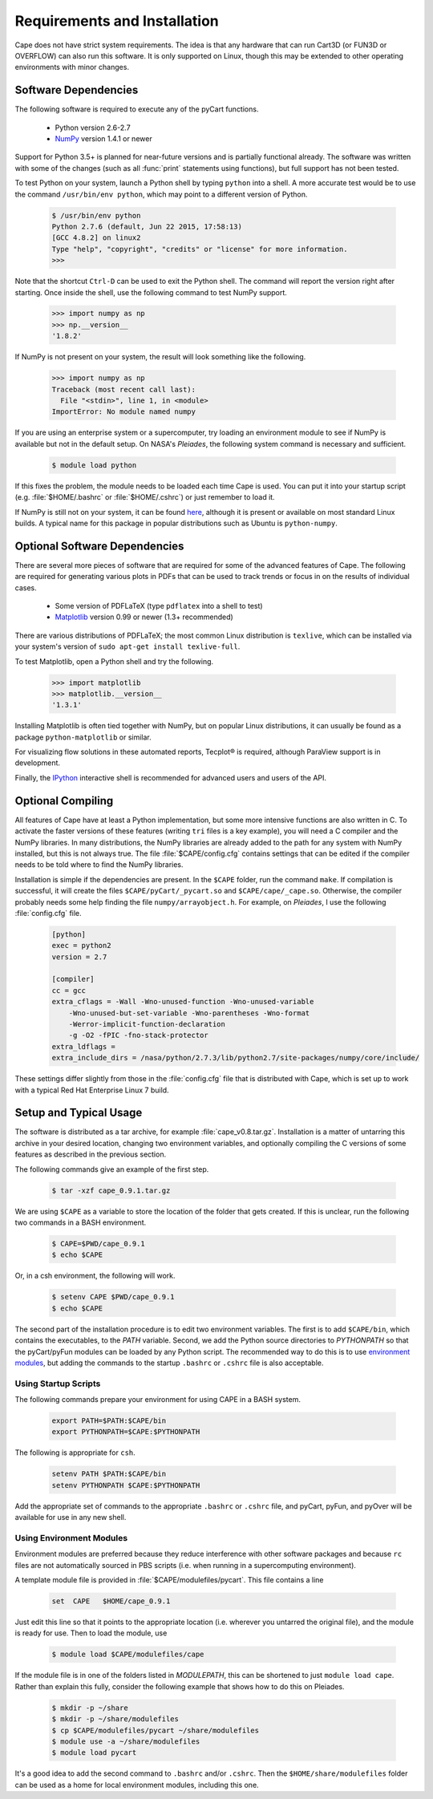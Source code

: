
Requirements and Installation
=============================

Cape does not have strict system requirements. The idea is that any hardware
that can run Cart3D (or FUN3D or OVERFLOW) can also run this software. It is
only supported on Linux, though this may be extended to other operating
environments with minor changes.

Software Dependencies
---------------------
The following software is required to execute any of the pyCart functions.

    * Python version 2.6-2.7
    * `NumPy <http://www.numpy.org>`_ version 1.4.1 or newer
    
Support for Python 3.5+ is planned for near-future versions and is partially
functional already.  The software was written with some of the changes (such as
all :func:`print` statements using functions), but full support has not been
tested.
    
To test Python on your system, launch a Python shell by typing ``python`` into
a shell. A more accurate test would be to use the command ``/usr/bin/env
python``, which may point to a different version of Python.

    .. code-block:: none
    
        $ /usr/bin/env python
        Python 2.7.6 (default, Jun 22 2015, 17:58:13) 
        [GCC 4.8.2] on linux2
        Type "help", "copyright", "credits" or "license" for more information.
        >>>
        
Note that the shortcut ``Ctrl-D`` can be used to exit the Python shell.  The
command will report the version right after starting.  Once inside the shell,
use the following command to test NumPy support.

    .. code-block:: python
    
        >>> import numpy as np
        >>> np.__version__
        '1.8.2'
        
If NumPy is not present on your system, the result will look something like the
following.

    .. code-block:: python
    
        >>> import numpy as np
        Traceback (most recent call last):
          File "<stdin>", line 1, in <module>
        ImportError: No module named numpy
        
If you are using an enterprise system or a supercomputer, try loading an
environment module to see if NumPy is available but not in the default setup.
On NASA's *Pleiades*, the following system command is necessary and sufficient.

    .. code-block:: none
    
        $ module load python
        
If this fixes the problem, the module needs to be loaded each time Cape is
used. You can put it into your startup script (e.g. :file:`$HOME/.bashrc` or
:file:`$HOME/.cshrc`) or just remember to load it.

If NumPy is still not on your system, it can be found `here
<http://www.scipy.org/scipylib/download.html>`_, although it is present or
available on most standard Linux builds. A typical name for this package in
popular distributions such as Ubuntu is ``python-numpy``.

Optional Software Dependencies
------------------------------

There are several more pieces of software that are required for some of the
advanced features of Cape.  The following are required for generating various
plots in PDFs that can be used to track trends or focus in on the results of
individual cases.

    * Some version of PDFLaTeX (type ``pdflatex`` into a shell to test)
    * `Matplotlib <http://matplotlib.org/>`_ version 0.99 or newer (1.3+
      recommended)
    
There are various distributions of PDFLaTeX; the most common Linux distribution
is ``texlive``, which can be installed via your system's version of ``sudo
apt-get install texlive-full``.

To test Matplotlib, open a Python shell and try the following.

    .. code-block:: python
        
        >>> import matplotlib
        >>> matplotlib.__version__
        '1.3.1'
        
Installing Matplotlib is often tied together with NumPy, but on popular Linux
distributions, it can usually be found as a package ``python-matplotlib`` or
similar.

For visualizing flow solutions in these automated reports, |tecplot| is
required, although ParaView support is in development.

.. |tecplot| unicode:: Tecplot 0xAE

Finally, the `IPython <http://ipython.org/>`_ interactive shell is recommended
for advanced users and users of the API.

Optional Compiling
------------------
All features of Cape have at least a Python implementation, but some more
intensive functions are also written in C. To activate the faster versions of
these features (writing ``tri`` files is a key example), you will need a C
compiler and the NumPy libraries. In many distributions, the NumPy libraries
are already added to the path for any system with NumPy installed, but this is
not always true. The file :file:`$CAPE/config.cfg` contains settings that can
be edited if the compiler needs to be told where to find the NumPy libraries.

Installation is simple if the dependencies are present. In the ``$CAPE``
folder, run the command ``make``. If compilation is successful, it will create
the files ``$CAPE/pyCart/_pycart.so`` and ``$CAPE/cape/_cape.so``.
Otherwise, the compiler probably needs some help finding the file
``numpy/arrayobject.h``. For example, on *Pleiades*, I use the following
:file:`config.cfg` file.

    .. code-block:: cfg
    
        [python]
        exec = python2
        version = 2.7
        
        [compiler]
        cc = gcc
        extra_cflags = -Wall -Wno-unused-function -Wno-unused-variable
            -Wno-unused-but-set-variable -Wno-parentheses -Wno-format
            -Werror-implicit-function-declaration 
            -g -O2 -fPIC -fno-stack-protector
        extra_ldflags = 
        extra_include_dirs = /nasa/python/2.7.3/lib/python2.7/site-packages/numpy/core/include/

These settings differ slightly from those in the :file:`config.cfg` file that
is distributed with Cape, which is set up to work with a typical Red Hat
Enterprise Linux 7 build.

Setup and Typical Usage
-----------------------
The software is distributed as a tar archive, for example
:file:`cape_v0.8.tar.gz`.  Installation is a matter of untarring this archive in
your desired location, changing two environment variables, and optionally
compiling the C versions of some features as described in the previous section.

The following commands give an example of the first step.

    .. code-block:: bash
    
        $ tar -xzf cape_0.9.1.tar.gz
        
We are using ``$CAPE`` as a variable to store the location of the folder that
gets created.  If this is unclear, run the following two commands in a BASH
environment.

    .. code-block:: bash
    
        $ CAPE=$PWD/cape_0.9.1
        $ echo $CAPE
        
Or, in a csh environment, the following will work.

    .. code-block:: csh
    
        $ setenv CAPE $PWD/cape_0.9.1
        $ echo $CAPE

The second part of the installation procedure is to edit two environment
variables.  The first is to add ``$CAPE/bin``, which contains the
executables, to the *PATH* variable.  Second, we add the Python source
directories to *PYTHONPATH* so that the pyCart/pyFun modules can be loaded by
any Python script.  The recommended way to do this is to use 
`environment modules <http://modules.sourceforge.net/>`_, but adding the
commands to the startup ``.bashrc`` or ``.cshrc`` file is also acceptable.

Using Startup Scripts
^^^^^^^^^^^^^^^^^^^^^
The following commands prepare your environment for using CAPE in a BASH
system.

    .. code-block:: bash
    
        export PATH=$PATH:$CAPE/bin
        export PYTHONPATH=$CAPE:$PYTHONPATH
        
The following is appropriate for ``csh``.

    .. code-block:: csh
    
        setenv PATH $PATH:$CAPE/bin
        setenv PYTHONPATH $CAPE:$PYTHONPATH
        
Add the appropriate set of commands to the appropriate ``.bashrc`` or
``.cshrc`` file, and pyCart, pyFun, and pyOver will be available for use in any
new shell.

Using Environment Modules
^^^^^^^^^^^^^^^^^^^^^^^^^
Environment modules are preferred because they reduce interference with other
software packages and because ``rc`` files are not automatically sourced in PBS
scripts (i.e. when running in a supercomputing environment).

A template module file is provided in :file:`$CAPE/modulefiles/pycart`. This
file contains a line

    .. code-block:: csh
    
        set  CAPE   $HOME/cape_0.9.1
        
Just edit this line so that it points to the appropriate location (i.e.
wherever you untarred the original file), and the module is ready for use. Then
to load the module, use

    .. code-block:: bash
    
        $ module load $CAPE/modulefiles/cape
        
If the module file is in one of the folders listed in *MODULEPATH*, this can be
shortened to just ``module load cape``.  Rather than explain this fully,
consider the following example that shows how to do this on Pleiades.

    .. code-block:: bash
    
        $ mkdir -p ~/share
        $ mkdir -p ~/share/modulefiles
        $ cp $CAPE/modulefiles/pycart ~/share/modulefiles
        $ module use -a ~/share/modulefiles
        $ module load pycart
        
It's a good idea to add the second command to ``.bashrc`` and/or ``.cshrc``.
Then the ``$HOME/share/modulefiles`` folder can be used as a home for local
environment modules, including this one.

